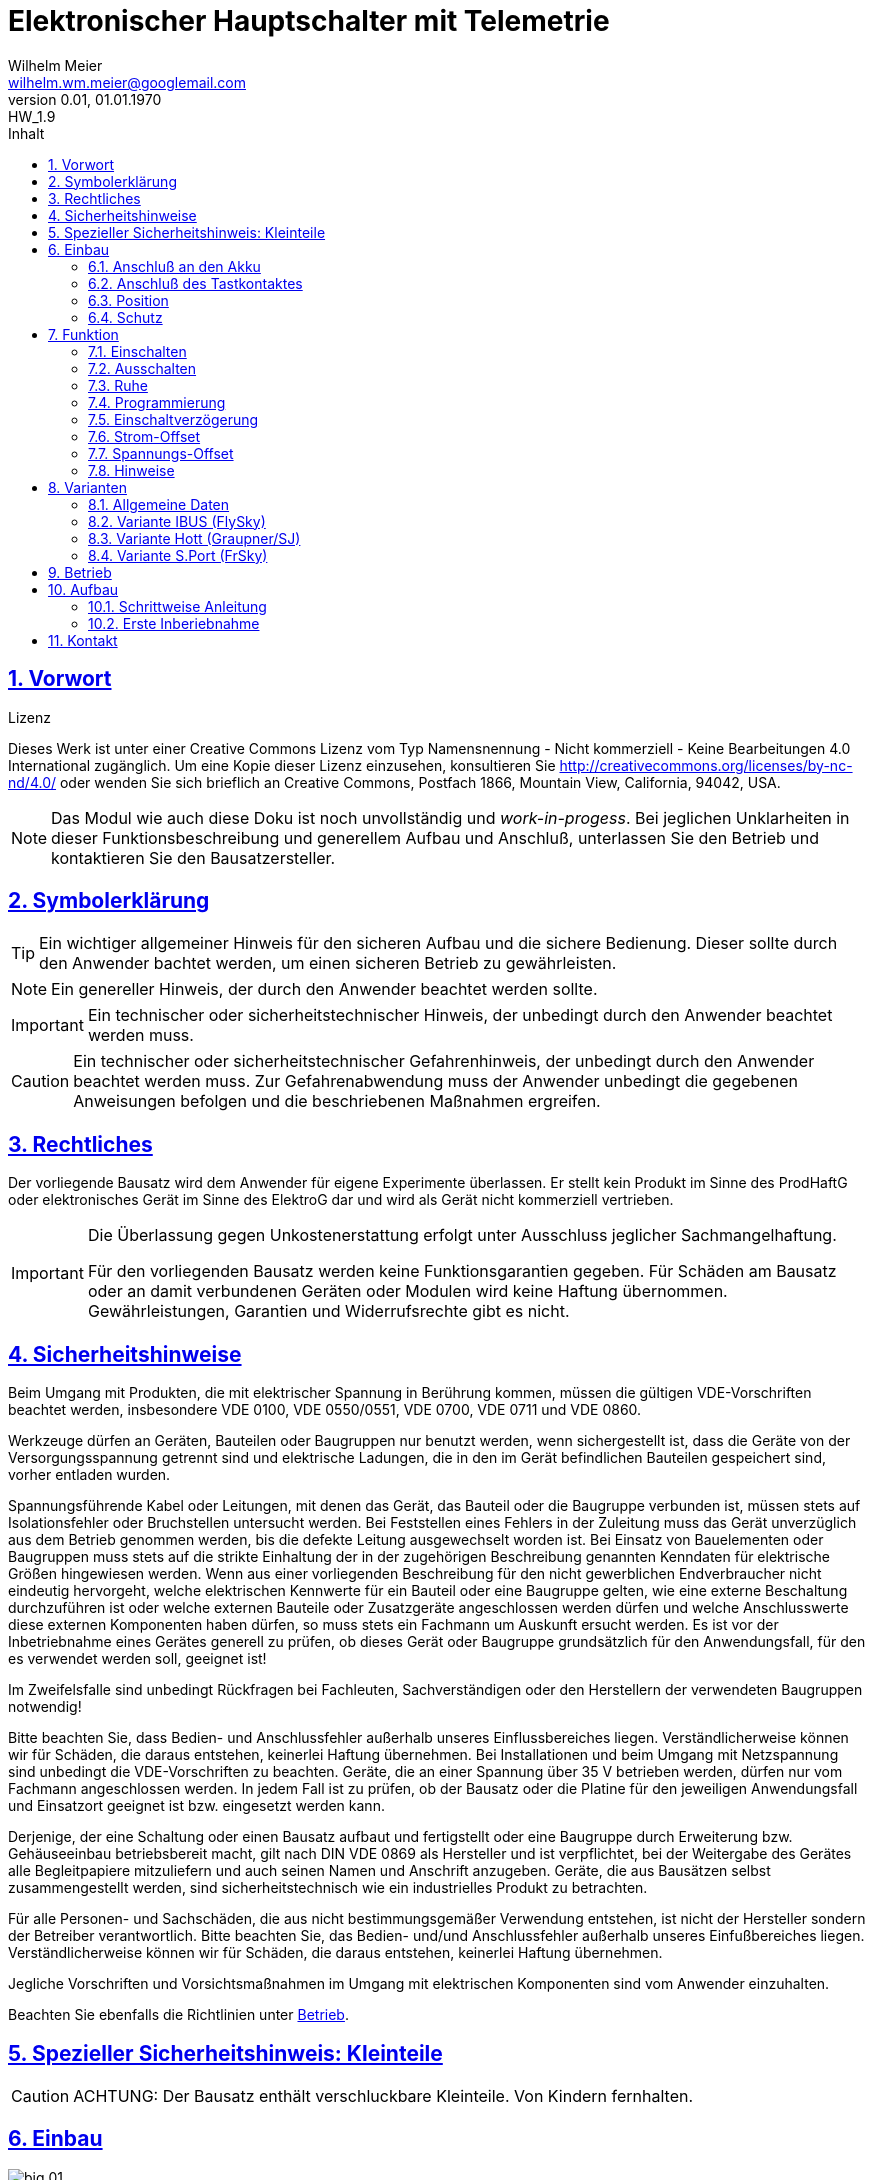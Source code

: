 // -*- mode: adoc ; fill-column: 120 -*-
// ---- Beginn Standardheader
= Elektronischer Hauptschalter mit Telemetrie
Wilhelm Meier <wilhelm.wm.meier@googlemail.com>
:revnumber: 0.01
:revdate: 01.01.1970
:revremark: HW_1.9
:lang: de
:toc:
:toc-title: Inhalt
:toclevels: 4
:numbered:
:src_numbered: 
:icons: font
:icontype: svg
:figure-caption: Abbildung
:description: Elektronischer Hauptschalter mit Telemetrie
:title: Elektronischer Hauptschalter mit Telemetrie
:title-page:
:sectanchors:
:sectlinks:
:experimental:
:copyright: Wilhelm Meier
:duration: 90
:source-highlighter: pygments
:pygments-css: class
:status:
:menu:
:navigation:
:split:
:goto:
:blank:
:showtitle:
:docinfo1:
:stem:
// for attributes in link:[] macro like link:xxx[window="_blank"]
:linkattrs:

<<<

== Vorwort

.Lizenz
****
Dieses Werk ist unter einer Creative Commons Lizenz vom Typ Namensnennung - Nicht kommerziell - Keine Bearbeitungen 4.0 International zugänglich. Um eine Kopie dieser Lizenz einzusehen, konsultieren Sie http://creativecommons.org/licenses/by-nc-nd/4.0/ oder wenden Sie sich brieflich an Creative Commons, Postfach 1866, Mountain View, California, 94042, USA.
****

[NOTE]
Das Modul wie auch diese Doku ist noch unvollständig und _work-in-progess_. 
Bei jeglichen Unklarheiten in dieser Funktionsbeschreibung und generellem Aufbau und Anschluß, 
unterlassen Sie den Betrieb und kontaktieren Sie den Bausatzersteller.

<<<

== Symbolerklärung

[TIP]
Ein wichtiger allgemeiner Hinweis für den sicheren Aufbau und die sichere Bedienung. Dieser sollte durch den Anwender bachtet werden,
um einen sicheren Betrieb zu gewährleisten.

[NOTE]
Ein genereller Hinweis, der durch den Anwender beachtet werden sollte.

[IMPORTANT]
Ein technischer oder sicherheitstechnischer Hinweis, der unbedingt durch den Anwender beachtet werden muss.

[CAUTION]
Ein technischer oder sicherheitstechnischer Gefahrenhinweis, der unbedingt durch den Anwender beachtet werden muss. Zur 
Gefahrenabwendung muss der Anwender unbedingt die gegebenen Anweisungen befolgen und die beschriebenen Maßnahmen ergreifen.

== Rechtliches

Der vorliegende Bausatz wird dem Anwender für eigene Experimente überlassen. Er stellt kein Produkt im Sinne des ProdHaftG 
oder elektronisches Gerät im Sinne des ElektroG dar und wird als Gerät nicht kommerziell vertrieben. 

[IMPORTANT]
--
Die Überlassung gegen Unkostenerstattung erfolgt unter Ausschluss jeglicher Sach­mangelhaftung.

Für den vorliegenden Bausatz werden keine Funktionsgarantien gegeben. Für Schäden am Bausatz oder an damit verbundenen Geräten oder Modulen
wird keine Haftung übernommen. Gewährleistungen, Garantien und Widerrufsrechte gibt es nicht.
--

== Sicherheitshinweise

Beim Umgang mit Produkten, die mit elektrischer Spannung in Berührung kommen, müssen die gültigen VDE-Vorschriften beachtet werden, insbesondere 
VDE 0100, VDE 0550/0551, VDE 0700, VDE 0711 und VDE 0860.

Werkzeuge dürfen an Geräten, Bauteilen oder Baugruppen nur benutzt werden, wenn sichergestellt ist, dass die Geräte von der Versorgungsspannung 
getrennt sind und elektrische Ladungen, die in den im Gerät befindlichen Bauteilen gespeichert sind, vorher entladen wurden.

Spannungsführende Kabel oder Leitungen, mit denen das Gerät, das Bauteil oder die Baugruppe verbunden ist, müssen stets auf Isolationsfehler 
oder Bruchstellen untersucht werden. Bei Feststellen eines Fehlers in der Zuleitung muss das Gerät unverzüglich aus dem Betrieb genommen werden, 
bis die defekte Leitung ausgewechselt worden ist. Bei Einsatz von Bauelementen oder Baugruppen muss stets auf die strikte Einhaltung der in der 
zugehörigen Beschreibung genannten Kenndaten für elektrische Größen hingewiesen werden. Wenn aus einer vorliegenden Beschreibung für den nicht 
gewerblichen Endverbraucher nicht eindeutig hervorgeht, welche elektrischen Kennwerte für ein Bauteil oder eine Baugruppe gelten, wie eine 
externe Beschaltung durchzuführen ist oder welche externen Bauteile oder Zusatzgeräte angeschlossen werden dürfen und welche Anschlusswerte 
diese externen Komponenten haben dürfen, so muss stets ein Fachmann um Auskunft ersucht werden. Es ist vor der Inbetriebnahme eines Gerätes 
generell zu prüfen, ob dieses Gerät oder Baugruppe grundsätzlich für den Anwendungsfall, für den es verwendet werden soll, geeignet ist!

Im Zweifelsfalle sind unbedingt Rückfragen bei Fachleuten, Sachverständigen oder den Herstellern der verwendeten Baugruppen notwendig!

Bitte beachten Sie, dass Bedien- und Anschlussfehler außerhalb unseres Einflussbereiches liegen. Verständlicherweise können wir für Schäden, die 
daraus entstehen, keinerlei Haftung übernehmen. Bei Installationen und beim Umgang mit Netzspannung sind unbedingt die VDE-Vorschriften zu 
beachten. Geräte, die an einer Spannung über 35 V betrieben werden, dürfen nur vom Fachmann angeschlossen werden. In jedem Fall ist zu prüfen, 
ob der Bausatz oder die Platine für den jeweiligen Anwendungsfall und Einsatzort geeignet ist bzw. eingesetzt werden kann.

Derjenige, der eine Schaltung oder einen Bausatz aufbaut und fertigstellt oder eine Baugruppe durch Erweiterung bzw. Gehäuseeinbau 
betriebsbereit macht, gilt nach DIN VDE 0869 als Hersteller und ist verpflichtet, bei der Weitergabe des Gerätes alle Begleitpapiere 
mitzuliefern und auch seinen Namen und Anschrift anzugeben. Geräte, die aus Bausätzen selbst zusammengestellt werden, sind sicherheitstechnisch 
wie ein industrielles Produkt zu betrachten.

Für alle Personen- und Sachschäden, die aus nicht bestimmungsgemäßer Verwendung entstehen, ist nicht der Hersteller sondern der Betreiber 
verantwortlich. Bitte beachten Sie, das Bedien- und/und Anschlussfehler außerhalb unseres Einfußbereiches liegen. Verständlicherweise können wir 
für Schäden, die daraus entstehen, keinerlei Haftung übernehmen.

Jegliche Vorschriften und Vorsichtsmaßnahmen im Umgang mit elektrischen Komponenten sind vom Anwender einzuhalten.

Beachten Sie ebenfalls die Richtlinien unter <<Betrieb>>.

== Spezieller Sicherheitshinweis: Kleinteile

[CAUTION]
--
ACHTUNG: Der Bausatz enthält verschluckbare Kleinteile. Von Kindern fernhalten.
--

== Einbau 

.Ansicht von oben
image::big/big_01.png[]

.Ansicht von unten
image::big/big_02.PNG[]

[NOTE]
Das Modul wie auch diese Doku ist noch unvollständig und _work-in-progess_. 
Bei jeglichen Unklarheiten in dieser Funktionsbeschreibung und generellem Aufbau und Anschluß, 
unterlassen Sie den Betrieb und kontaktieren Sie den Bausatzersteller.

Das Modul dient zum zentralen Einschalten der zentralen Stromversorgung von Schiffsmodellen. Das Einschalten und das Ausschalten 
erfolgen über einen Tastkontakt / Reed-Kontakt. Das Modul gibt akustische und optische Rückmeldung über seinen Zustand.

Das folgende Bild zeigt den Einbau schematisch:

[[schema1]]
.Schematischer Anschluß des Moduls an Akku, Verbraucher, Reed-Kontakt und Telemetrie.
image::big/schema.jpg[]

[TIP]
Achten Sie auf die richtige Variante passend zu Ihrem Telemetrie-System (s.a. <<Variants>>).

=== Anschluß an den Akku

Für einen ordnungsgemäßen Betrieb ist das Modul mit entsprechenden Kabeln zu versehen, die einen ausreichenden Querschnitt 
aufweisen.

Die Anschlüsse `Vin` / `Gnd` sind mit dem Akku zu verbinden. Diese werden auf der Oberseite angelötet.

Die Anschlüsse `Vout` / `Gnd` sind mit den zu versorgenden Geräten zu verbinden. Hier ist `Gnd` auf der Unterseite anzulöten.

Ein Verpolen der Anschlüsse kann zu einem Defekt führen.

[TIP]
Beim ersten Anschluß an den Akku ertönt eine aufsteigende Tonfolge. Danach ein tiefer Ton dreimalig, um anzuzeigen, dass das Modul 
in den Zustand `AUS` wechselt. Die Led blinkt einmal kurz periodisch. Nach einigen Sekunden ertönt ein Dreiklang und die LED hört auf zu blinken.
Damit hat sich das Modul in den _Schlafzustand_ versetzt und verbraucht nun nur noch unwesentlich Strom.

[CAUTION]
Achten Sie neben ausreichenden Querschnitten der Kabel auch immer auf kurze Verbindungen, vor allem vom Akku zu Hauptschalter bzw. 
bei allen, hohen Strom führenden Leitungen.

=== Anschluß des Tastkontaktes

An den mit `Taster` gekennzeichneten Pfostenverbinder ist ein Taster (kein Schalter) oder Reed-Kontakt anzuschließen. 

[CAUTION]
--
Der Anschluß des Tasters sollte über ein verdrilltes Leitungspaar erfolgen. Es reicht ein sehr dünner Querschnitt aus, da hier keine 
hohen Ströme fließen. Das Leitungspaar sollte nicht parallel zu Leitungen mit hohen Strömen und Impulsen (etwa Motorzuleitungen) 
im Modell verlegt werden. Die Leitungslänge sollte 75cm nicht überschreiten.
--

Vor der Montage eines Reed-Kontaktes die _Vorzugsrichtung_ des Reed-Kontaktes ermitteln, damit ein sicheres Ansprechen 
gewährleistet ist. Vorsicht beim Biegen der Anschlußdrähte eines 
Reed-Kontaktes, denn diese brechen leicht.

Beachten Sie den maximalen Abstand des Magneten zum Reed-Kontakt bei der Montage. Mehr als 1,5mm kann zu Problemen beim 
Ein- oder Ausschalten führen. Dies hängt wesentlich von der Stärke des Magneten ab.

=== Position

Bauen Sie das Modul so ein, das ein gute Schallübertragung möglich ist. Die seitliche Öffnung des Piezo-Summers darf nicht verdeckt werden.

[TIP]
Sollte auf dem Summer (Lautsprecher) noch eine Schutzfolie sein, so entfernen Sie diese (nach dem Besprühen mit Schutzlack).

=== Schutz 

Um das Modul gegen Feuchtigkeit zu schützen und glichzeitig die Schallausbreitung nicht zu beeinträchtigen, empfielt es sich, das Modul 
mit Polyurethan-Lack-Schutzlack (z.B. Kontakt 70) zu überziehen. Bitte kleben Sie jedoch voher den Pfostenverbinder für den Kontackt, den 
Piezosummer und (falls noch nicht angelötet) die Lötpads für die Anschlußkabel ab.

Ein Einschrumpfen mit Schrumpfschlauch ist möglich, aber auch hier muss streng darauf geachtet werden, dass eine gute Schallausbreitung
ermöglicht bleibt.

== Funktion

[IMPORTANT]
--
Die Funktion dieses Bausatzes wird wesentlich durch Software des Bausatzes bereit gestellt. Eine Veränderung der Software ist durch den 
Anwender möglich. Der Anwender hat sich vor dem Einsatz der bereitgestellten Software des Moduls anhand des mitgelieferten 
Source-Codes davon zu überzeugen, dass die im folgenden beschriebene Funktion auch tatsächlich eingehalten wird und sich 
keine Fehlfunktionen ergeben. Der Bausatzersteller gibt keine irgendwie geartete Funktionsgarantie für die Software des Moduls.

Durch den Anwender aufgebrachte (Update), veränderte Software kann einen anderen Betrieb ermöglichen und gleichzeitig erhöhte bzw. veränderte 
Gefahren mit sich bringen.
--

[[funcon]]
=== Einschalten

.Vorsichtsmaßnahmen
[CAUTION]
--
Treffen Sie die üblichen Sicherheitsvorkehrungen beim Einschalten von Stromversorgungen in Modellen.

Schalten Sie den Sender _vorher_ ein. Kontrollieren Sie die _Gasstellung_.
--

Betätigen Sie den Kontakt dauerhaft. Es ertönen zwei Töne im Wechsel (Tritonus). Die LED blinkt zweimal periodisch sehr kurz. Halten Sie den Taster so lange, 
bis ein aufsteigender Dreiklang (Tusch) erfolgt. Jetzt können Sie den Taster loslassen. Das Modul geht mit einem einzelnen Ton in den eingeschalteten Zustand 
und die LED blink dreimal periodisch sehr kurz. 

Lassen Sie den Taster los _bevor_ das Modul einschaltet, ertönt ein kurzer Quittungston und das Modul bleibt ausgeschaltet.

Um das Modul wieder auszuchalten, muss der Kontakt kurz getrennt werden.

[[funcoff]]
=== Ausschalten

.Ausschalten von induktiven Lasten
[CAUTION]
--
Schalten Sie keine direkt angeschlossenen, induktiven Lasten (große Motoren, Transformatoren) im laufenden Betrieb aus. 
Dadurch kann das Modul zerstört werden, wenn der maximale Schaltstrom überschritten wird.
--

Betätigen Sie den Kontakt dauerhaft.  Es ertönt eine Tonfolge (ein hoher und tiefer werdende Töne im Wechsel). Die LED blinkt zweimal periodisch sehr kurz. 
Halten Sie den Taster so lange, bis drei tiefe Töne erklingen. Jetzt können Sie den Taster loslassen, Das Modul geht in den ausgeschalteten Zustand. Die LED blinkt
nun wieder einmal kurz periodisch. nach einigen Sekungen geht das Modul in den Schlafzustand und die LED geht aus.

Wird der Kontakt vorzeitig losgelassen, bleibt das Modul im Zustand `EIN`. Zur Kontrolle ertönt ein hoher Ton.

Um das Modul wieder einzuchalten, muss der Kontakt kurz getrennt werden.

=== Ruhe

Ist das Modul im Zustand `AUS`, geht es nach ca. 3 Sekunden in den Schlafzustand. Es verbraucht nun sehr wenig Strom (<= 2 µA) 
(Achtung: s.a. <<Betrieb>>) 

[[Prog]]
=== Programmierung

=== Einschaltverzögerung

Die Verzögerung vom Zeitpunkt der Betriebsbereitschaft bis zum Einschalten kann programmiert werden. Im Normalfall ist diese 
Verzögerung 1s. 

Die Programmiermöglichkeit steht derzeit nur in der Variante `Hott` zur Verfügung.

=== Strom-Offset

Oftmals möchte man den Betriebsstrom messen, allerdings nicht den Stromverbrauch, wenn die Elektronik zwar eingeschaltet ist (v.a. Empfänger und Servos in Ruhe), 
jedoch die Motoren nicht laufen. Dazu kann man einen Offset (Abzug) bei der Strommessung programmieren. Dieser wird im Moduk gespeichert. Es wird 
auch über die Telemetrie angezeigt und ist im Auslieferungszustand natürlich 0.0A.

Schalten Sie das Modul ein. Das Modell sollte nun vollständig betriebsbereit sein. Die Stromaufnahme ist nun gering, aber vorhanden. Die Motoren laufen nicht.

Drücken Sie nun den Taster dreimal kurz hintereinander. Bei jedem Tastendruck erfolgt ein Quittungston. Nach dem dritten Tastendruck eine Tonfolge. Damit hat das 
Modul den aktuell fließenden Strom als Offset (Abzug) gespeichert. Dieser Wert wird nun von dem per Telemetrie übermittelten Wert abgezogen. Damit entspricht der 
Telemetriewert dem Stromverbrauch der später eingeschalteten Verbraucher wie Motoren und Sonderfunktionen.

=== Spannungs-Offset

Die Programmiermöglichkeit steht derzeit nur in der Variante `Hott` zur Verfügung.

=== Hinweise

Das Modul befindet sich im Auslieferungszustand in den Modi: 

* _eine_ Sekunde Einschaltverzögerung
* _kein_ Offset für Strom oder Spannungsmessung
* _keine_ Auto-Kalibrierung

Sie können jeweils nur _eine_ Einstellung je Programmiervorgang ändern: entweder die Einschaltverzögerung _oder_ Softstart. Wollen Sie 
beide Einstellungen ändern, so sind _zwei_ getrennte Programmiervorgänge erforderlich.

[[Variants]]
== Varianten

Die Module können in unterschiedlichen _Telemetrie_-Varianten ausgeliefert werden. Die Grundfunktion bleibt jedoch immer gleich.

=== Allgemeine Daten

Die Spannungsfestigkeit beträgt 30V, die Strombelastbarkeit beträgt max. 80A. Keine der Grenzen darf überschritten werden.

[CAUTION]
Unterhalb einer Eingangsspannung von 6V ist kein gesicherter Betrieb mehr möglich. Daher ist es sinnvoll,
eine Telemetriefunktion zur Unterspannungserkennung einzusetzen. Bei stark abnehmender Spannung ist daher sofort eine 
Rückkehr des Schiffsmodells zum Ufer angebracht. Anderfalls kann es zu einem totalen Stromausfall kommen.

=== Variante IBUS (FlySky)

Wird die Telemetrie für einen IBUS-Empfänger genutzt, so erscheinen am Sender folgende Sensorwerte:

* Spannung am Ausgang des Moduls
* Strom
* Strom-Offset
* interne Temperatur

=== Variante Hott (Graupner/SJ)

Wird die Telemetrie für einen Hott-Empfänger genutzt, so erscheint das Modul als `GAM`-Modul im Sender. Von den Werten, die 
ein `GAM` anzeigen kann, werden nur die folgenden benutzt.

* Spannung am Ausgang des Moduls
* Strom
* interne Temperatur

Das Modul stellt im Sender ein Telemetrie-Konfigurationsmenu zur Verfügung. Damit können die folgenden Parameter angezeigt und verändert werden:

* Einschaltverzögerung
* Strom-Offset
* Spannungs-Offset

=== Variante S.Port (FrSky)

Wird die Telemetrie für einen S.Port-Empfänger genutzt, so erscheinen am Sender folgende Sensorwerte:

* Spannung am Ausgang des Moduls
* Strom
* Strom-Offset
* interne Temperatur

[[Betrieb]]
== Betrieb

[TIP]
Beachten Sie unbedingt die Anweisungen unter <<first>>.

[NOTE]
Die üblichen Sicherheitsvorkehrungen im Betrieb mit ferngesteuerten Modellen, insbesonder Schiffsmodellen sind einzuhalten.

[IMPORTANT]
Beachten Sie *alle* folgenden Hinweise zum Betrieb.

[CAUTION]
Eine Verwendung des Moduls in Rennbooten ist nicht zulässig.

[CAUTION]
Das Modul darf nicht in Kontakt mit Wasser, Wasserdampf oder anderen Flässigkeiten kommen. Wasser oder Wasserdampf bzw. andere 
Flüssigkeiten können zu einem Totalausfall 
und damit zu einem Modellverlust sowie Personenschäden führen.

[CAUTION]
Das Modul verbraucht im Ruhezustand nur sehr wenig Strom. Trotzdem darf ein dauerhafter Anschluß an einen unüberwachten Akku nicht erfolgen.
Hier besteht Brandgefahr! Gefahr von Personenschäden!

[CAUTION]
Beim Betrieb ist die Erwärmung des Moduls zwingend zu überwachen! Eine Überhitzung kann zu einem Totalausfall und damit 
zu einem Modellverlust führen. Gefahr von Personenschäden!

[CAUTION]
Die Spannunsgversorgung ist Moduls ist im Betrieb zu überwachen. Bei Unterspannung kann das Modul abschalten oder bei gleichzeitiger 
hoher Stromaufnahme überhitzen und so zu einem Totalausfall 
und damit zu einem Modellverlust sowie Personenschäden führen

[CAUTION]
Die erforderlichen Kabelquerschnitte für die Verbindung mit dem Akku und auch mit dem elektrischen Verbraucher sind unbedingt einzuhalten. 
Hier besteht Brandgefahr. Gefahr von Personenschäden!

[CAUTION]
Beim Betrieb ist der maximale Stromdurchfluß zu begrenzen und zu überwachen. Ein zu langer und zu hoher Stromfluß kann zu einem Totalausfall 
und damit zu einem Modellverlust sowie Personenschäden führen.

[CAUTION]
Das Modul ist nicht kurzschlußfest. Ein Kurzschluß führt zu einem Totalausfall 
und damit zu einem Modellverlust sowie Personenschäden.

[CAUTION]
Der maximale Schaltstrom ist ist unbedingt einzuhalten und darf nicht überschritten werden. Ein zu hoher Schaltstrom kann zu einem Totalausfall 
und damit zu einem Modellverlust sowie Personenschäden führen.

[CAUTION]
Die Kapazitäten (Elkos, Siebelkos) am Ausgang des Moduls, etwa in Fahrtreglern (Stellern) für Motoren, 
dürfen 10.000µF nicht überschreiten. Zu hohe Kapazitäten können zu einem Totalausfall 
und damit zu einem Modellverlust sowie Personenschäden führen.

[CAUTION]
Das Modul darf keinen Vibrationen ausgesetzt werden. Treffen Sie entsprechende Vorkehrungen zu einem vibrationsgeschützten Einbau. Zu starke 
Vibrationen können zu einem Totalausfall und damit zu einem Modellverlust sowie Personenschäden führen.

[CAUTION]
Das Modul darf nur innerhalb eines Temperaturbereiches von -10°C bis +55°C betrieben werden. Ein Betrieb außerhalb dieses 
Bereiches kann zu einem Totalausfall und damit zu einem Modellverlust sowie Personenschäden führen.

== Aufbau 

Der Bausatz enthält den Hauptschalter sowie einen Reed-kontakt. Der Anwender hat das Modul mit dem Kontakt oder Taster zu verkabeln und 
auch die Zuleitungen zum Akku sowie zum Steller bzw. Modellelektronik zu verbinden.

[IMPORTANT]
Das Modul ist durch den Erwerber frei programmierbar. Daher kann keine Funktionsgarantie gegeben werden. 
Der Anwender muss sich vor dem Einsatz in seinem
Anwendungsfall (Schiffmodell) anhand des Sources-Codes davon überzeugen, dass das Modul seinen Anforderungen gerecht wird und keine 
Fehlfunktionen enthält.

=== Schrittweise Anleitung

[[first]]
=== Erste Inberiebnahme

Die erste Inbetriebnahme _muss_ unbedingt

* ohne Verbraucher
* mit einem Labornetzteil mit einstellbarer Spannung und Strombegrenzung 

erfolgen. Am Ausgang des Moduls schließen Sie ein Multimeter oder eine LED mit passendem Vorwiderstand an.

Stellen Sie ein:

* Spannung: 8V
* Strombegrenzung: 50mA

Schließen Sie _erst jetzt_ das Modul eingangsseitig an das Labornetzteil an. Die Strombegrenzung des Labornetzteils _darf nicht_ 
ansprechen. Der Stromverbrauch sollte in der Anzeige zunächst nicht mehr als 2mA sein und nach drei Sekunden auf ca. 20µA sinken.

Führen Sie erst nun die Einschalt- und Ausschaltsequenz aus und beobachten Sie die Ausgangsspannung bzw. LED. 

[CAUTION]
Bauen Sie erst dann das Modul in ein Modell ein, wenn Sie sich von der einwandfreien Funktion überzeugt haben.

== Kontakt

Anfragen: wilhelm.wm.meier@googlemail.com

